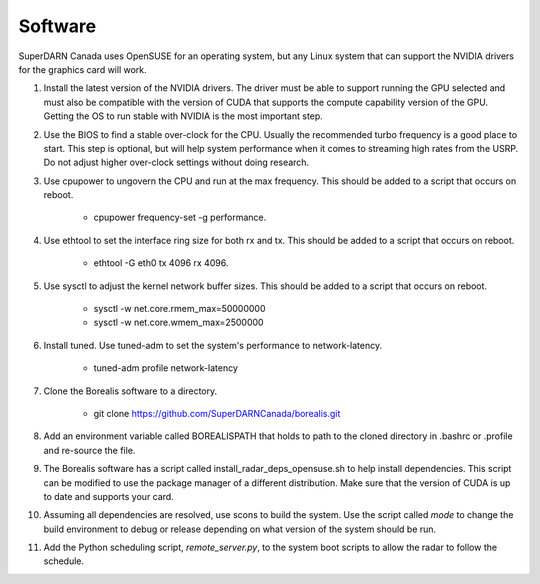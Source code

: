 ========
Software
========

SuperDARN Canada uses OpenSUSE for an operating system, but any Linux system that can support the NVIDIA drivers for the graphics card will work.

1. Install the latest version of the NVIDIA drivers. The driver must be able to support running the GPU selected and must also be compatible with the version of CUDA that supports the compute capability version of the GPU. Getting the OS to run stable with NVIDIA is the most important step.
2. Use the BIOS to find a stable over-clock for the CPU. Usually the recommended turbo frequency is a good place to start. This step is optional, but will help system performance when it comes to streaming high rates from the USRP. Do not adjust higher over-clock settings without doing research.
3. Use cpupower to ungovern the CPU and run at the max frequency. This should be added to a script that occurs on reboot.

    - cpupower frequency-set -g performance.

4. Use ethtool to set the interface ring size for both rx and tx. This should be added to a script that occurs on reboot.

    - ethtool -G eth0 tx 4096 rx 4096.

5. Use sysctl to adjust the kernel network buffer sizes. This should be added to a script that occurs on reboot.

    - sysctl -w net.core.rmem_max=50000000
    - sysctl -w net.core.wmem_max=2500000

6. Install tuned. Use tuned-adm to set the system's performance to network-latency.

    - tuned-adm profile network-latency

7. Clone the Borealis software to a directory.

    - git clone https://github.com/SuperDARNCanada/borealis.git

8. Add an environment variable called BOREALISPATH that holds to path to the cloned directory in .bashrc or .profile and re-source the file.
9. The Borealis software has a script called install_radar_deps_opensuse.sh to help install dependencies. This script can be modified to use the package manager of a different distribution. Make sure that the version of CUDA is up to date and supports your card.
10. Assuming all dependencies are resolved, use scons to build the system. Use the script called `mode` to change the build environment to debug or release depending on what version of the system should be run.
11. Add the Python scheduling script, `remote_server.py`, to the system boot scripts to allow the radar to follow the schedule.
